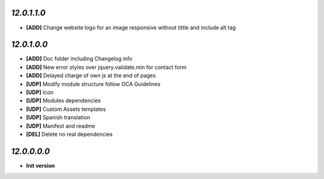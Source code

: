 `12.0.1.1.0`
------------
- **[ADD]** Change website logo for an image responsive without tittle and include alt tag

`12.0.1.0.0`
------------
- **[ADD]** Doc folder including Changelog info
- **[ADD]** New error styles over jquery.validate.min for contact form
- **[ADD]** Delayed charge of own js at the end of pages
- **[UDP]** Modify module structure follow OCA Guidelines
- **[UDP]** Icon
- **[UDP]** Modules dependencies
- **[UDP]** Custom Assets templates
- **[UDP]** Spanish translation
- **[UDP]** Manifest and readme
- **[DEL]** Delete no real dependencies

`12.0.0.0.0`
------------
- **Init version**
